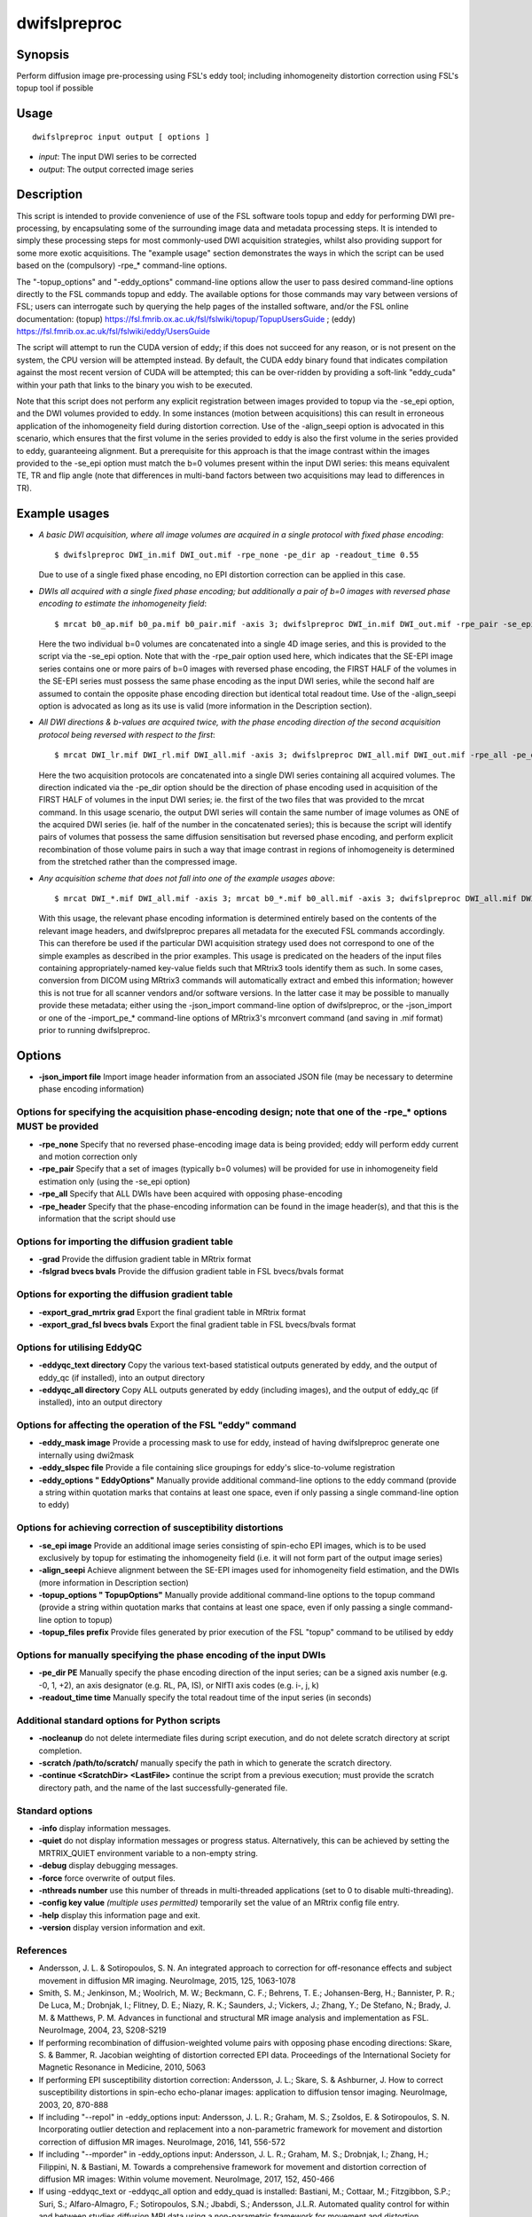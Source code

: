 .. _dwifslpreproc:

dwifslpreproc
=============

Synopsis
--------

Perform diffusion image pre-processing using FSL's eddy tool; including inhomogeneity distortion correction using FSL's topup tool if possible

Usage
-----

::

    dwifslpreproc input output [ options ]

-  *input*: The input DWI series to be corrected
-  *output*: The output corrected image series

Description
-----------

This script is intended to provide convenience of use of the FSL software tools topup and eddy for performing DWI pre-processing, by encapsulating some of the surrounding image data and metadata processing steps. It is intended to simply these processing steps for most commonly-used DWI acquisition strategies, whilst also providing support for some more exotic acquisitions. The "example usage" section demonstrates the ways in which the script can be used based on the (compulsory) -rpe_* command-line options.

The "-topup_options" and "-eddy_options" command-line options allow the user to pass desired command-line options directly to the FSL commands topup and eddy. The available options for those commands may vary between versions of FSL; users can interrogate such by querying the help pages of the installed software, and/or the FSL online documentation: (topup) https://fsl.fmrib.ox.ac.uk/fsl/fslwiki/topup/TopupUsersGuide ; (eddy) https://fsl.fmrib.ox.ac.uk/fsl/fslwiki/eddy/UsersGuide

The script will attempt to run the CUDA version of eddy; if this does not succeed for any reason, or is not present on the system, the CPU version will be attempted instead. By default, the CUDA eddy binary found that indicates compilation against the most recent version of CUDA will be attempted; this can be over-ridden by providing a soft-link "eddy_cuda" within your path that links to the binary you wish to be executed.

Note that this script does not perform any explicit registration between images provided to topup via the -se_epi option, and the DWI volumes provided to eddy. In some instances (motion between acquisitions) this can result in erroneous application of the inhomogeneity field during distortion correction. Use of the -align_seepi option is advocated in this scenario, which ensures that the first volume in the series provided to eddy is also the first volume in the series provided to eddy, guaranteeing alignment. But a prerequisite for this approach is that the image contrast within the images provided to the -se_epi option must match the b=0 volumes present within the input DWI series: this means equivalent TE, TR and flip angle (note that differences in multi-band factors between two acquisitions may lead to differences in TR).

Example usages
--------------

-   *A basic DWI acquisition, where all image volumes are acquired in a single protocol with fixed phase encoding*::

        $ dwifslpreproc DWI_in.mif DWI_out.mif -rpe_none -pe_dir ap -readout_time 0.55

    Due to use of a single fixed phase encoding, no EPI distortion correction can be applied in this case.

-   *DWIs all acquired with a single fixed phase encoding; but additionally a pair of b=0 images with reversed phase encoding to estimate the inhomogeneity field*::

        $ mrcat b0_ap.mif b0_pa.mif b0_pair.mif -axis 3; dwifslpreproc DWI_in.mif DWI_out.mif -rpe_pair -se_epi b0_pair.mif -pe_dir ap -readout_time 0.72 -align_seepi

    Here the two individual b=0 volumes are concatenated into a single 4D image series, and this is provided to the script via the -se_epi option. Note that with the -rpe_pair option used here, which indicates that the SE-EPI image series contains one or more pairs of b=0 images with reversed phase encoding, the FIRST HALF of the volumes in the SE-EPI series must possess the same phase encoding as the input DWI series, while the second half are assumed to contain the opposite phase encoding direction but identical total readout time. Use of the -align_seepi option is advocated as long as its use is valid (more information in the Description section).

-   *All DWI directions & b-values are acquired twice, with the phase encoding direction of the second acquisition protocol being reversed with respect to the first*::

        $ mrcat DWI_lr.mif DWI_rl.mif DWI_all.mif -axis 3; dwifslpreproc DWI_all.mif DWI_out.mif -rpe_all -pe_dir lr -readout_time 0.66

    Here the two acquisition protocols are concatenated into a single DWI series containing all acquired volumes. The direction indicated via the -pe_dir option should be the direction of phase encoding used in acquisition of the FIRST HALF of volumes in the input DWI series; ie. the first of the two files that was provided to the mrcat command. In this usage scenario, the output DWI series will contain the same number of image volumes as ONE of the acquired DWI series (ie. half of the number in the concatenated series); this is because the script will identify pairs of volumes that possess the same diffusion sensitisation but reversed phase encoding, and perform explicit recombination of those volume pairs in such a way that image contrast in regions of inhomogeneity is determined from the stretched rather than the compressed image.

-   *Any acquisition scheme that does not fall into one of the example usages above*::

        $ mrcat DWI_*.mif DWI_all.mif -axis 3; mrcat b0_*.mif b0_all.mif -axis 3; dwifslpreproc DWI_all.mif DWI_out.mif -rpe_header -se_epi b0_all.mif -align_seepi

    With this usage, the relevant phase encoding information is determined entirely based on the contents of the relevant image headers, and dwifslpreproc prepares all metadata for the executed FSL commands accordingly. This can therefore be used if the particular DWI acquisition strategy used does not correspond to one of the simple examples as described in the prior examples. This usage is predicated on the headers of the input files containing appropriately-named key-value fields such that MRtrix3 tools identify them as such. In some cases, conversion from DICOM using MRtrix3 commands will automatically extract and embed this information; however this is not true for all scanner vendors and/or software versions. In the latter case it may be possible to manually provide these metadata; either using the -json_import command-line option of dwifslpreproc, or the -json_import or one of the -import_pe_* command-line options of MRtrix3's mrconvert command (and saving in .mif format) prior to running dwifslpreproc.

Options
-------

- **-json_import file** Import image header information from an associated JSON file (may be necessary to determine phase encoding information)

Options for specifying the acquisition phase-encoding design; note that one of the -rpe_* options MUST be provided
^^^^^^^^^^^^^^^^^^^^^^^^^^^^^^^^^^^^^^^^^^^^^^^^^^^^^^^^^^^^^^^^^^^^^^^^^^^^^^^^^^^^^^^^^^^^^^^^^^^^^^^^^^^^^^^^^^

- **-rpe_none** Specify that no reversed phase-encoding image data is being provided; eddy will perform eddy current and motion correction only

- **-rpe_pair** Specify that a set of images (typically b=0 volumes) will be provided for use in inhomogeneity field estimation only (using the -se_epi option)

- **-rpe_all** Specify that ALL DWIs have been acquired with opposing phase-encoding

- **-rpe_header** Specify that the phase-encoding information can be found in the image header(s), and that this is the information that the script should use

Options for importing the diffusion gradient table
^^^^^^^^^^^^^^^^^^^^^^^^^^^^^^^^^^^^^^^^^^^^^^^^^^

- **-grad** Provide the diffusion gradient table in MRtrix format

- **-fslgrad bvecs bvals** Provide the diffusion gradient table in FSL bvecs/bvals format

Options for exporting the diffusion gradient table
^^^^^^^^^^^^^^^^^^^^^^^^^^^^^^^^^^^^^^^^^^^^^^^^^^

- **-export_grad_mrtrix grad** Export the final gradient table in MRtrix format

- **-export_grad_fsl bvecs bvals** Export the final gradient table in FSL bvecs/bvals format

Options for utilising EddyQC
^^^^^^^^^^^^^^^^^^^^^^^^^^^^

- **-eddyqc_text directory** Copy the various text-based statistical outputs generated by eddy, and the output of eddy_qc (if installed), into an output directory

- **-eddyqc_all directory** Copy ALL outputs generated by eddy (including images), and the output of eddy_qc (if installed), into an output directory

Options for affecting the operation of the FSL "eddy" command
^^^^^^^^^^^^^^^^^^^^^^^^^^^^^^^^^^^^^^^^^^^^^^^^^^^^^^^^^^^^^

- **-eddy_mask image** Provide a processing mask to use for eddy, instead of having dwifslpreproc generate one internally using dwi2mask

- **-eddy_slspec file** Provide a file containing slice groupings for eddy's slice-to-volume registration

- **-eddy_options " EddyOptions"** Manually provide additional command-line options to the eddy command (provide a string within quotation marks that contains at least one space, even if only passing a single command-line option to eddy)

Options for achieving correction of susceptibility distortions
^^^^^^^^^^^^^^^^^^^^^^^^^^^^^^^^^^^^^^^^^^^^^^^^^^^^^^^^^^^^^^

- **-se_epi image** Provide an additional image series consisting of spin-echo EPI images, which is to be used exclusively by topup for estimating the inhomogeneity field (i.e. it will not form part of the output image series)

- **-align_seepi** Achieve alignment between the SE-EPI images used for inhomogeneity field estimation, and the DWIs (more information in Description section)

- **-topup_options " TopupOptions"** Manually provide additional command-line options to the topup command (provide a string within quotation marks that contains at least one space, even if only passing a single command-line option to topup)

- **-topup_files prefix** Provide files generated by prior execution of the FSL "topup" command to be utilised by eddy

Options for manually specifying the phase encoding of the input DWIs
^^^^^^^^^^^^^^^^^^^^^^^^^^^^^^^^^^^^^^^^^^^^^^^^^^^^^^^^^^^^^^^^^^^^

- **-pe_dir PE** Manually specify the phase encoding direction of the input series; can be a signed axis number (e.g. -0, 1, +2), an axis designator (e.g. RL, PA, IS), or NIfTI axis codes (e.g. i-, j, k)

- **-readout_time time** Manually specify the total readout time of the input series (in seconds)

Additional standard options for Python scripts
^^^^^^^^^^^^^^^^^^^^^^^^^^^^^^^^^^^^^^^^^^^^^^

- **-nocleanup** do not delete intermediate files during script execution, and do not delete scratch directory at script completion.

- **-scratch /path/to/scratch/** manually specify the path in which to generate the scratch directory.

- **-continue <ScratchDir> <LastFile>** continue the script from a previous execution; must provide the scratch directory path, and the name of the last successfully-generated file.

Standard options
^^^^^^^^^^^^^^^^

- **-info** display information messages.

- **-quiet** do not display information messages or progress status. Alternatively, this can be achieved by setting the MRTRIX_QUIET environment variable to a non-empty string.

- **-debug** display debugging messages.

- **-force** force overwrite of output files.

- **-nthreads number** use this number of threads in multi-threaded applications (set to 0 to disable multi-threading).

- **-config key value**  *(multiple uses permitted)* temporarily set the value of an MRtrix config file entry.

- **-help** display this information page and exit.

- **-version** display version information and exit.

References
^^^^^^^^^^

* Andersson, J. L. & Sotiropoulos, S. N. An integrated approach to correction for off-resonance effects and subject movement in diffusion MR imaging. NeuroImage, 2015, 125, 1063-1078

* Smith, S. M.; Jenkinson, M.; Woolrich, M. W.; Beckmann, C. F.; Behrens, T. E.; Johansen-Berg, H.; Bannister, P. R.; De Luca, M.; Drobnjak, I.; Flitney, D. E.; Niazy, R. K.; Saunders, J.; Vickers, J.; Zhang, Y.; De Stefano, N.; Brady, J. M. & Matthews, P. M. Advances in functional and structural MR image analysis and implementation as FSL. NeuroImage, 2004, 23, S208-S219

* If performing recombination of diffusion-weighted volume pairs with opposing phase encoding directions: Skare, S. & Bammer, R. Jacobian weighting of distortion corrected EPI data. Proceedings of the International Society for Magnetic Resonance in Medicine, 2010, 5063

* If performing EPI susceptibility distortion correction: Andersson, J. L.; Skare, S. & Ashburner, J. How to correct susceptibility distortions in spin-echo echo-planar images: application to diffusion tensor imaging. NeuroImage, 2003, 20, 870-888

* If including "--repol" in -eddy_options input: Andersson, J. L. R.; Graham, M. S.; Zsoldos, E. & Sotiropoulos, S. N. Incorporating outlier detection and replacement into a non-parametric framework for movement and distortion correction of diffusion MR images. NeuroImage, 2016, 141, 556-572

* If including "--mporder" in -eddy_options input: Andersson, J. L. R.; Graham, M. S.; Drobnjak, I.; Zhang, H.; Filippini, N. & Bastiani, M. Towards a comprehensive framework for movement and distortion correction of diffusion MR images: Within volume movement. NeuroImage, 2017, 152, 450-466

* If using -eddyqc_text or -eddyqc_all option and eddy_quad is installed: Bastiani, M.; Cottaar, M.; Fitzgibbon, S.P.; Suri, S.; Alfaro-Almagro, F.; Sotiropoulos, S.N.; Jbabdi, S.; Andersson, J.L.R. Automated quality control for within and between studies diffusion MRI data using a non-parametric framework for movement and distortion correction. NeuroImage, 2019, 184, 801-812

Tournier, J.-D.; Smith, R. E.; Raffelt, D.; Tabbara, R.; Dhollander, T.; Pietsch, M.; Christiaens, D.; Jeurissen, B.; Yeh, C.-H. & Connelly, A. MRtrix3: A fast, flexible and open software framework for medical image processing and visualisation. NeuroImage, 2019, 202, 116137

--------------



**Author:** Robert E. Smith (robert.smith@florey.edu.au)

**Copyright:** Copyright (c) 2008-2020 the MRtrix3 contributors.

This Source Code Form is subject to the terms of the Mozilla Public
License, v. 2.0. If a copy of the MPL was not distributed with this
file, You can obtain one at http://mozilla.org/MPL/2.0/.

Covered Software is provided under this License on an "as is"
basis, without warranty of any kind, either expressed, implied, or
statutory, including, without limitation, warranties that the
Covered Software is free of defects, merchantable, fit for a
particular purpose or non-infringing.
See the Mozilla Public License v. 2.0 for more details.

For more details, see http://www.mrtrix.org/.

